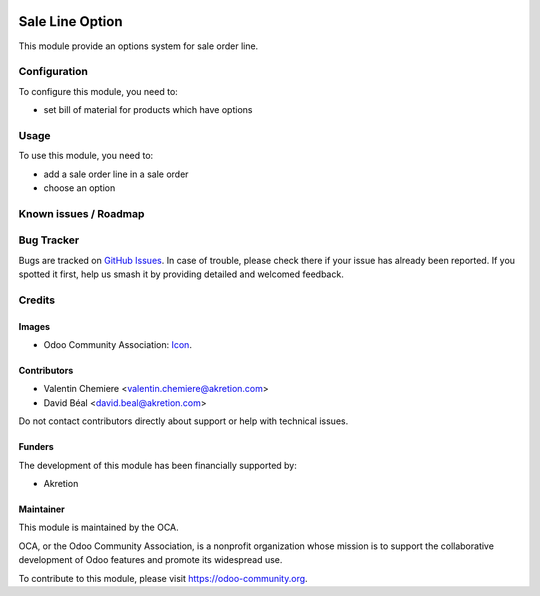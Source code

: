 .. image:: https://img.shields.io/badge/licence-AGPL--3-blue.svg
   :target: http://www.gnu.org/licenses/agpl
   :alt: License: AGPL-3

================
Sale Line Option
================

This module provide an options system for sale order line.


Configuration
=============

To configure this module, you need to:

* set bill of material for products which have options

.. figure:: static/description/bom.png
   :alt: Bom settings
   :width: 800 px


.. figure:: sale_line_option/static/description/bom.png
   :alt: Bom settings
   :width: 800 px

Usage
=====

To use this module, you need to:

* add a sale order line in a sale order
* choose an option

.. figure:: static/description/sale_line.png
   :alt: Sale line with options: no default option when Default Quantity is 0
   :width: 800 px

.. figure:: sale_line_option/static/description/sale_line.png
   :alt: Sale line with options: no default option when Default Quantity is 0
   :width: 800 px


.. image:: https://odoo-community.org/website/image/ir.attachment/5784_f2813bd/datas
   :alt: Try me on Runbot
   :target: https://runbot.odoo-community.org/runbot/167/8.0


Known issues / Roadmap
======================


Bug Tracker
===========

Bugs are tracked on `GitHub Issues
<https://github.com/OCA/167/issues>`_. In case of trouble, please
check there if your issue has already been reported. If you spotted it first,
help us smash it by providing detailed and welcomed feedback.

Credits
=======

Images
------

* Odoo Community Association: `Icon <https://github.com/OCA/maintainer-tools/blob/master/template/module/static/description/icon.svg>`_.

Contributors
------------

* Valentin Chemiere <valentin.chemiere@akretion.com>
* David Béal <david.beal@akretion.com>


Do not contact contributors directly about support or help with technical issues.

Funders
-------

The development of this module has been financially supported by:

* Akretion

Maintainer
----------

.. image:: https://odoo-community.org/logo.png
   :alt: Odoo Community Association
   :target: https://odoo-community.org

This module is maintained by the OCA.

OCA, or the Odoo Community Association, is a nonprofit organization whose
mission is to support the collaborative development of Odoo features and
promote its widespread use.

To contribute to this module, please visit https://odoo-community.org.
